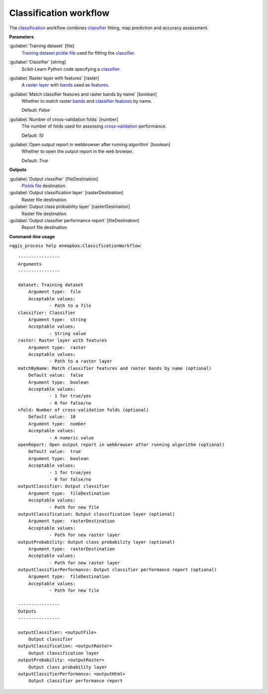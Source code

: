 .. _Classification workflow:

***********************
Classification workflow
***********************

The `classification <https://enmap-box.readthedocs.io/en/latest/general/glossary.html#term-classification>`_ workflow combines `classifier <https://enmap-box.readthedocs.io/en/latest/general/glossary.html#term-classifier>`_ fitting, map prediction and accuracy assessment.

**Parameters**


:guilabel:`Training dataset` [file]
    `Training dataset <https://enmap-box.readthedocs.io/en/latest/general/glossary.html#term-training-dataset>`_ `pickle file <https://enmap-box.readthedocs.io/en/latest/general/glossary.html#term-pickle-file>`_ used for fitting the `classifier <https://enmap-box.readthedocs.io/en/latest/general/glossary.html#term-classifier>`_.


:guilabel:`Classifier` [string]
    Scikit-Learn Python code specifying a `classifier <https://enmap-box.readthedocs.io/en/latest/general/glossary.html#term-classifier>`_.


:guilabel:`Raster layer with features` [raster]
    A `raster layer <https://enmap-box.readthedocs.io/en/latest/general/glossary.html#term-raster-layer>`_ with `bands <https://enmap-box.readthedocs.io/en/latest/general/glossary.html#term-band>`_ used as `features <https://enmap-box.readthedocs.io/en/latest/general/glossary.html#term-feature>`_.


:guilabel:`Match classifier features and raster bands by name` [boolean]
    Whether to match raster `bands <https://enmap-box.readthedocs.io/en/latest/general/glossary.html#term-band>`_ and `classifier <https://enmap-box.readthedocs.io/en/latest/general/glossary.html#term-classifier>`_ `features <https://enmap-box.readthedocs.io/en/latest/general/glossary.html#term-feature>`_ by name.

    Default: *False*


:guilabel:`Number of cross-validation folds` [number]
    The number of folds used for assessing `cross-validation <https://enmap-box.readthedocs.io/en/latest/general/glossary.html#term-cross-validation>`_ performance.

    Default: *10*


:guilabel:`Open output report in webbrowser after running algorithm` [boolean]
    Whether to open the output report in the web browser.

    Default: *True*

**Outputs**


:guilabel:`Output classifier` [fileDestination]
    `Pickle file <https://enmap-box.readthedocs.io/en/latest/general/glossary.html#term-pickle-file>`_ destination.


:guilabel:`Output classification layer` [rasterDestination]
    Raster file destination.


:guilabel:`Output class probability layer` [rasterDestination]
    Raster file destination.


:guilabel:`Output classifier performance report` [fileDestination]
    Report file destination.

**Command-line usage**

``>qgis_process help enmapbox:ClassificationWorkflow``::

    ----------------
    Arguments
    ----------------
    
    dataset: Training dataset
    	Argument type:	file
    	Acceptable values:
    		- Path to a file
    classifier: Classifier
    	Argument type:	string
    	Acceptable values:
    		- String value
    raster: Raster layer with features
    	Argument type:	raster
    	Acceptable values:
    		- Path to a raster layer
    matchByName: Match classifier features and raster bands by name (optional)
    	Default value:	false
    	Argument type:	boolean
    	Acceptable values:
    		- 1 for true/yes
    		- 0 for false/no
    nfold: Number of cross-validation folds (optional)
    	Default value:	10
    	Argument type:	number
    	Acceptable values:
    		- A numeric value
    openReport: Open output report in webbrowser after running algorithm (optional)
    	Default value:	true
    	Argument type:	boolean
    	Acceptable values:
    		- 1 for true/yes
    		- 0 for false/no
    outputClassifier: Output classifier
    	Argument type:	fileDestination
    	Acceptable values:
    		- Path for new file
    outputClassification: Output classification layer (optional)
    	Argument type:	rasterDestination
    	Acceptable values:
    		- Path for new raster layer
    outputProbability: Output class probability layer (optional)
    	Argument type:	rasterDestination
    	Acceptable values:
    		- Path for new raster layer
    outputClassifierPerformance: Output classifier performance report (optional)
    	Argument type:	fileDestination
    	Acceptable values:
    		- Path for new file
    
    ----------------
    Outputs
    ----------------
    
    outputClassifier: <outputFile>
    	Output classifier
    outputClassification: <outputRaster>
    	Output classification layer
    outputProbability: <outputRaster>
    	Output class probability layer
    outputClassifierPerformance: <outputHtml>
    	Output classifier performance report
    
    